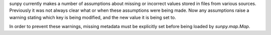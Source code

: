 sunpy currently makes a number of assumptions about missing or incorrect values
stored in files from various sources. Previously it was not always clear what
or when these assumptions were being made. Now any assumptions raise a warning
stating which key is being modified, and the new value it is being set to.

In order to prevent these warnings, missing metadata must be explicitly set
before being loaded by `sunpy.map.Map`.
